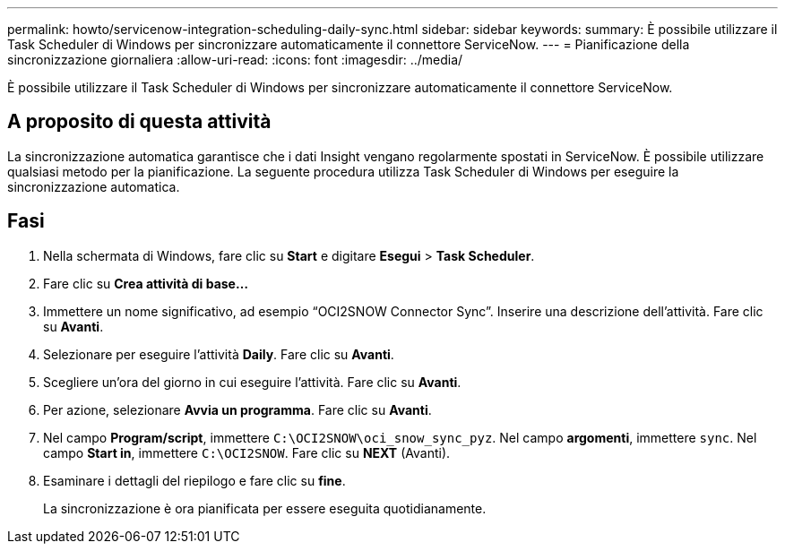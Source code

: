 ---
permalink: howto/servicenow-integration-scheduling-daily-sync.html 
sidebar: sidebar 
keywords:  
summary: È possibile utilizzare il Task Scheduler di Windows per sincronizzare automaticamente il connettore ServiceNow. 
---
= Pianificazione della sincronizzazione giornaliera
:allow-uri-read: 
:icons: font
:imagesdir: ../media/


[role="lead"]
È possibile utilizzare il Task Scheduler di Windows per sincronizzare automaticamente il connettore ServiceNow.



== A proposito di questa attività

La sincronizzazione automatica garantisce che i dati Insight vengano regolarmente spostati in ServiceNow. È possibile utilizzare qualsiasi metodo per la pianificazione. La seguente procedura utilizza Task Scheduler di Windows per eseguire la sincronizzazione automatica.



== Fasi

. Nella schermata di Windows, fare clic su *Start* e digitare *Esegui* > *Task Scheduler*.
. Fare clic su *Crea attività di base...*
. Immettere un nome significativo, ad esempio "`OCI2SNOW Connector Sync`". Inserire una descrizione dell'attività. Fare clic su *Avanti*.
. Selezionare per eseguire l'attività *Daily*. Fare clic su *Avanti*.
. Scegliere un'ora del giorno in cui eseguire l'attività. Fare clic su *Avanti*.
. Per azione, selezionare *Avvia un programma*. Fare clic su *Avanti*.
. Nel campo *Program/script*, immettere `C:\OCI2SNOW\oci_snow_sync_pyz`. Nel campo *argomenti*, immettere `sync`. Nel campo *Start in*, immettere `C:\OCI2SNOW`. Fare clic su *NEXT* (Avanti).
. Esaminare i dettagli del riepilogo e fare clic su *fine*.
+
La sincronizzazione è ora pianificata per essere eseguita quotidianamente.


